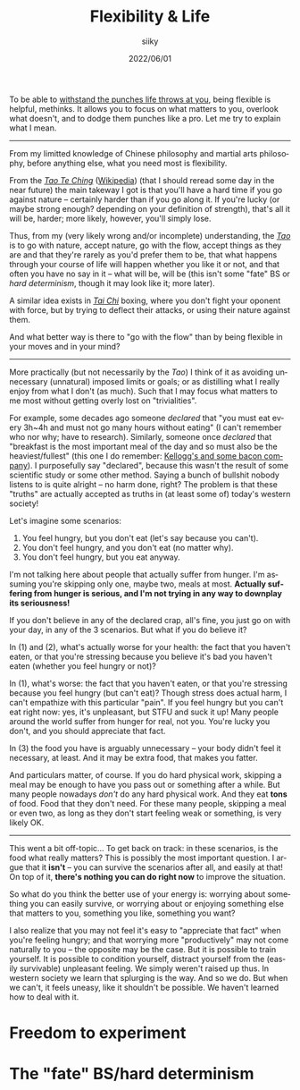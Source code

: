 #+TITLE: Flexibility & Life
#+AUTHOR: siiky
#+DATE: 2022/06/01
#+LANGUAGE: en

To be able to [[file:/psychology/fagot.html][withstand the punches life throws at you]], being flexible is
helpful, methinks. It allows you to focus on what matters to you, overlook what
doesn't, and to dodge them punches like a pro. Let me try to explain what I
mean.

-----

From my limitted knowledge of Chinese philosophy and martial arts philosophy,
before anything else, what you need most is flexibility.

From the [[file:/books/list.html][/Tao Te Ching/]] ([[https://en.wikipedia.org/wiki/Tao_Te_Ching][Wikipedia]]) (that I should reread some day in the near
future) the main takeway I got is that you'll have a hard time if you go against
nature -- certainly harder than if you go along it. If you're lucky (or maybe
strong enough? depending on your definition of strength), that's all it will be,
harder; more likely, however, you'll simply lose.

Thus, from my (very likely wrong and/or incomplete) understanding, the [[https://en.wikipedia.org/wiki/Tao][/Tao/]] is
to go with nature, accept nature, go with the flow, accept things as they are
and that they're rarely as you'd prefer them to be, that what happens through
your course of life will happen whether you like it or not, and that often you
have no say in it -- what will be, will be (this isn't some "fate" BS or /hard
determinism/, though it may look like it; more later).

A similar idea exists in [[https://en.wikipedia.org/wiki/Tai_chi][/Tai Chi/]] boxing, where you don't fight your oponent
with force, but by trying to deflect their attacks, or using their nature
against them.

And what better way is there to "go with the flow" than by being flexible in
your moves and in your mind?

-----

More practically (but not necessarily by the /Tao/) I think of it as avoiding
unnecessary (unnatural) imposed limits or goals; or as distilling what I really
enjoy from what I don't (as much). Such that I may focus what matters to me most
without getting overly lost on "trivialities".

For example, some decades ago someone /declared/ that "you must eat every 3h~4h
and must not go many hours without eating" (I can't remember who nor why; have
to research). Similarly, someone once /declared/ that "breakfast is the most
important meal of the day and so must also be the heaviest/fullest" (this one I
do remember: [[https://www.theguardian.com/lifeandstyle/2016/nov/28/breakfast-health-america-kellog-food-lifestyle][Kellogg's and some bacon company]]). I purposefully say "declared",
because this wasn't the result of some scientific study or some other method.
Saying a bunch of bullshit nobody listens to is quite alright -- no harm done,
right? The problem is that these "truths" are actually accepted as truths in (at
least some of) today's western society!

Let's imagine some scenarios:

 1. You feel hungry, but you don't eat (let's say because you can't).
 2. You don't feel hungry, and you don't eat (no matter why).
 3. You don't feel hungry, but you eat anyway.

I'm not talking here about people that actually suffer from hunger. I'm assuming
you're skipping only one, maybe two, meals at most. *Actually suffering from
hunger is serious, and I'm not trying in any way to downplay its seriousness!*

If you don't believe in any of the declared crap, all's fine, you just go on
with your day, in any of the 3 scenarios. But what if you do believe it?

In (1) and (2), what's actually worse for your health: the fact that you haven't
eaten, or that you're stressing because you believe it's bad you haven't eaten
(whether you feel hungry or not)?

In (1), what's worse: the fact that you haven't eaten, or that you're stressing
because you feel hungry (but can't eat)? Though stress does actual harm, I can't
empathize with this particular "pain". If you feel hungry but you can't eat
right now: yes, it's unpleasant, but STFU and suck it up! Many people around the
world suffer from hunger for real, not you. You're lucky you don't, and you
should appreciate that fact.

In (3) the food you have is arguably unnecessary -- your body didn't feel it
necessary, at least. And it may be extra food, that makes you fatter.

And particulars matter, of course. If you do hard physical work, skipping a meal
may be enough to have you pass out or something after a while. But many people
nowadays /don't/ do any hard physical work. And they eat *tons* of food. Food
that they don't need. For these many people, skipping a meal or even two, as
long as they don't start feeling weak or something, is very likely OK.

-----

This went a bit off-topic... To get back on track: in these scenarios, is the
food what really matters? This is possibly the most important question. I argue
that it *isn't* -- you can survive the scenarios after all, and easily at that!
On top of it, *there's nothing you can do right now* to improve the situation.

So what do you think the better use of your energy is: worrying about something
you can easily survive, or worrying about or enjoying something else that
matters to you, something you like, something you want?

I also realize that you may not feel it's easy to "appreciate that fact" when
you're feeling hungry; and that worrying more "productively" may not come
naturally to you -- the opposite may be the case. But it is possible to train
yourself. It is possible to condition yourself, distract yourself from the
(easily survivable) unpleasant feeling. We simply weren't raised up thus. In
western society we learn that splurging is the way. And so we do. But when we
can't, it feels uneasy, like it shouldn't be possible. We haven't learned how to
deal with it.

* Freedom to experiment
* The "fate" BS/hard determinism
